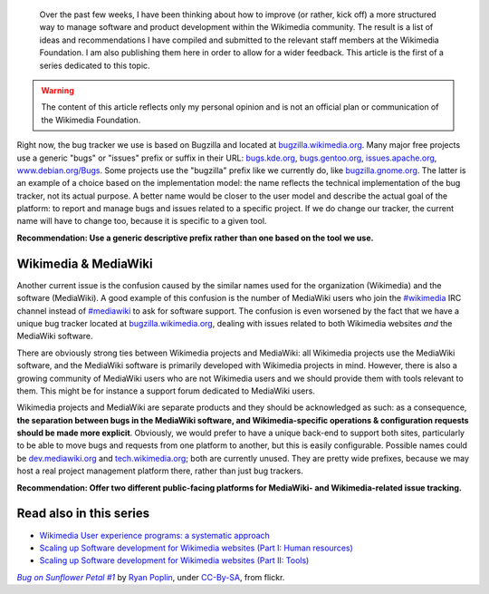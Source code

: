 .. title: Wikimedia and MediaWiki bugs, issues, and requests
.. category: articles-en
.. slug: wikimedia-mediawiki-bugs-issues-and-requests
.. date: 2010-03-04 02:26:46
.. tags: Wikimedia
.. keywords: MediaWiki, Engineering, Wikimedia
.. image: /images/2010-03-04_Bug_on_Sunflower_Petal.jpg
.. image-caption: A bug on a sunflower.
.. todo: format URLs and IRC channels


.. highlights::

    Over the past few weeks, I have been thinking about how to improve (or rather, kick off) a more structured way to manage software and product development within the Wikimedia community. The result is a list of ideas and recommendations I have compiled and submitted to the relevant staff members at the Wikimedia Foundation. I am also publishing them here in order to allow for a wider feedback. This article is the first of a series dedicated to this topic.


.. warning::

    The content of this article reflects only my personal opinion and is not an official plan or communication of the Wikimedia Foundation.


Right now, the bug tracker we use is based on Bugzilla and located at `bugzilla.wikimedia.org <http://bugzilla.wikimedia.org>`__. Many major free projects use a generic "bugs" or "issues" prefix or suffix in their URL: `bugs.kde.org <http://bugs.kde.org>`__, `bugs.gentoo.org <http://bugs.gentoo.org>`__, `issues.apache.org <http://issues.apache.org>`__, `www.debian.org/Bugs <http://www.debian.org/Bugs>`__. Some projects use the "bugzilla" prefix like we currently do, like `bugzilla.gnome.org <http://bugzilla.gnome.org>`__. The latter is an example of a choice based on the implementation model: the name reflects the technical implementation of the bug tracker, not its actual purpose. A better name would be closer to the user model and describe the actual goal of the platform: to report and manage bugs and issues related to a specific project. If we do change our tracker, the current name will have to change too, because it is specific to a given tool.

**Recommendation: Use a generic descriptive prefix rather than one based on the tool we use.**


Wikimedia & MediaWiki
=====================

Another current issue is the confusion caused by the similar names used for the organization (Wikimedia) and the software (MediaWiki). A good example of this confusion is the number of MediaWiki users who join the `#wikimedia <irc://irc.freenode.net/wikimedia>`__ IRC channel instead of `#mediawiki <irc://irc.freenode.net/mediawiki>`__ to ask for software support. The confusion is even worsened by the fact that we have a unique bug tracker located at `bugzilla.wikimedia.org <http://bugzilla.wikimedia.org>`__, dealing with issues related to both Wikimedia websites *and* the MediaWiki software.

There are obviously strong ties between Wikimedia projects and MediaWiki: all Wikimedia projects use the MediaWiki software, and the MediaWiki software is primarily developed with Wikimedia projects in mind. However, there is also a growing community of MediaWiki users who are not Wikimedia users and we should provide them with tools relevant to them. This might be for instance a support forum dedicated to MediaWiki users.

Wikimedia projects and MediaWiki are separate products and they should be acknowledged as such: as a consequence, **the separation between bugs in the MediaWiki software, and Wikimedia-specific operations & configuration requests should be made more explicit**. Obviously, we would prefer to have a unique back-end to support both sites, particularly to be able to move bugs and requests from one platform to another, but this is easily configurable. Possible names could be `dev.mediawiki.org <http://dev.mediawiki.org>`__ and `tech.wikimedia.org <http://tech.wikimedia.org>`__; both are currently unused. They are pretty wide prefixes, because we may host a real project management platform there, rather than just bug trackers.

**Recommendation: Offer two different public-facing platforms for MediaWiki- and Wikimedia-related issue tracking.**


Read also in this series
========================

-  `Wikimedia User experience programs: a systematic approach <http://guillaumepaumier.com/2010/03/04/wikimedia-user-experience-programs/>`__
-  `Scaling up Software development for Wikimedia websites (Part I: Human resources) <http://guillaumepaumier.com/2010/03/04/scaling-up-software-development-for-wikimedia-websites-human-resources/>`__
-  `Scaling up Software development for Wikimedia websites (Part II: Tools) <http://guillaumepaumier.com/2010/03/05/scaling-up-software-development-for-wikimedia-websites-tools/>`__


.. class:: copyright-notes

    |bug|_ by `Ryan Poplin`_, under `CC-By-SA`_, from flickr.

.. |bug| replace:: *Bug on Sunflower Petal #1*
.. _bug: https://commons.wikimedia.org/wiki/File:Bug_on_Sunflower_Petal_-1_%282725390020%29.jpg

.. _Ryan Poplin: https://www.flickr.com/people/27446776@N00

.. _CC-By-SA: https://creativecommons.org/licenses/by-sa/2.0/legalcode
